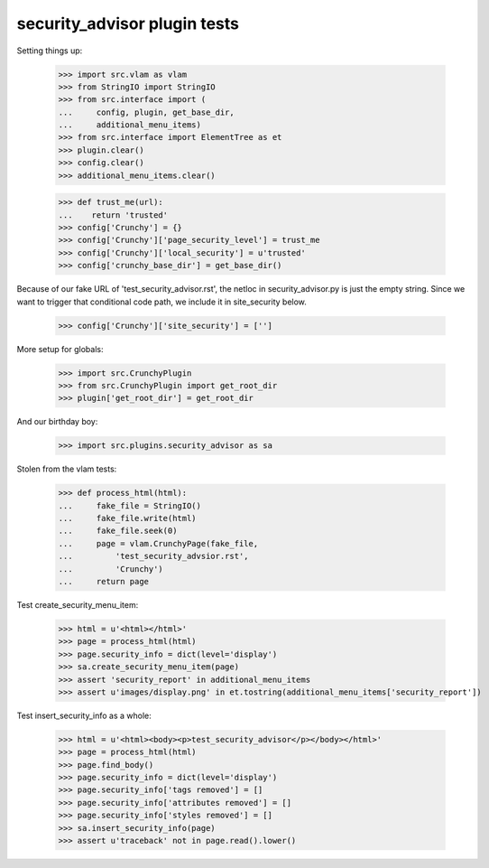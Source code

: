 security_advisor plugin tests
=============================

Setting things up:

    >>> import src.vlam as vlam
    >>> from StringIO import StringIO
    >>> from src.interface import (
    ...     config, plugin, get_base_dir,
    ...     additional_menu_items)
    >>> from src.interface import ElementTree as et
    >>> plugin.clear()
    >>> config.clear()
    >>> additional_menu_items.clear()

    >>> def trust_me(url):
    ...    return 'trusted'
    >>> config['Crunchy'] = {}
    >>> config['Crunchy']['page_security_level'] = trust_me
    >>> config['Crunchy']['local_security'] = u'trusted'
    >>> config['crunchy_base_dir'] = get_base_dir()

Because of our fake URL of 'test_security_advisor.rst', the netloc in
security_advisor.py is just the empty string. Since we want to trigger
that conditional code path, we include it in site_security below.

    >>> config['Crunchy']['site_security'] = ['']

More setup for globals:

    >>> import src.CrunchyPlugin
    >>> from src.CrunchyPlugin import get_root_dir
    >>> plugin['get_root_dir'] = get_root_dir

And our birthday boy:

    >>> import src.plugins.security_advisor as sa

Stolen from the vlam tests:

    >>> def process_html(html):
    ...     fake_file = StringIO()
    ...     fake_file.write(html)
    ...     fake_file.seek(0)
    ...     page = vlam.CrunchyPage(fake_file,
    ...         'test_security_advsior.rst',
    ...         'Crunchy')
    ...     return page


Test create_security_menu_item:

    >>> html = u'<html></html>'
    >>> page = process_html(html)
    >>> page.security_info = dict(level='display')
    >>> sa.create_security_menu_item(page)
    >>> assert 'security_report' in additional_menu_items
    >>> assert u'images/display.png' in et.tostring(additional_menu_items['security_report'])

Test insert_security_info as a whole:

    >>> html = u'<html><body><p>test_security_advisor</p></body></html>'
    >>> page = process_html(html)
    >>> page.find_body()
    >>> page.security_info = dict(level='display')
    >>> page.security_info['tags removed'] = []
    >>> page.security_info['attributes removed'] = []
    >>> page.security_info['styles removed'] = []
    >>> sa.insert_security_info(page)
    >>> assert u'traceback' not in page.read().lower()

